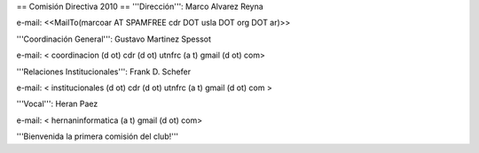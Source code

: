 == Comisión Directiva 2010 ==
'''Dirección''': Marco Alvarez Reyna

e-mail: <<MailTo(marcoar AT SPAMFREE cdr DOT usla DOT org DOT ar)>>

'''Coordinación General''': Gustavo Martinez Spessot


e-mail: < coordinacion (d ot) cdr (d ot) utnfrc (a t) gmail (d ot) com>

'''Relaciones Institucionales''': Frank D. Schefer


e-mail: < institucionales (d ot) cdr (d ot) utnfrc (a t) gmail (d ot) com >

'''Vocal''': Heran Paez


e-mail: < hernaninformatica (a t) gmail (d ot) com>

'''Bienvenida la primera comisión del club!'''
